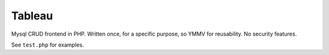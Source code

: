 =======
Tableau
=======

Mysql CRUD frontend in PHP.  Written once, for a specific purpose, so YMMV for
reusability.  No security features.

See ``test.php`` for examples.
